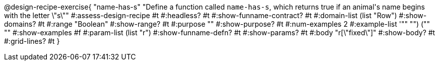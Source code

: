 @design-recipe-exercise{ "name-has-s" 
"Define a function called `name-has-s`, which returns true if an animal\'s name begins with the letter \"s\""
#:assess-design-recipe #t
#:headless? #t
#:show-funname-contract? #t
#:domain-list (list "Row")
#:show-domains? #t
#:range "Boolean"
#:show-range? #t
#:purpose ""
#:show-purpose? #t
#:num-examples 2
#:example-list '(("" "") ("" ""))
#:show-examples #f
#:param-list (list "r")
#:show-funname-defn? #t
#:show-params? #t
#:body "r[\"fixed\"]"
#:show-body? #t 
#:grid-lines? #t 
}
